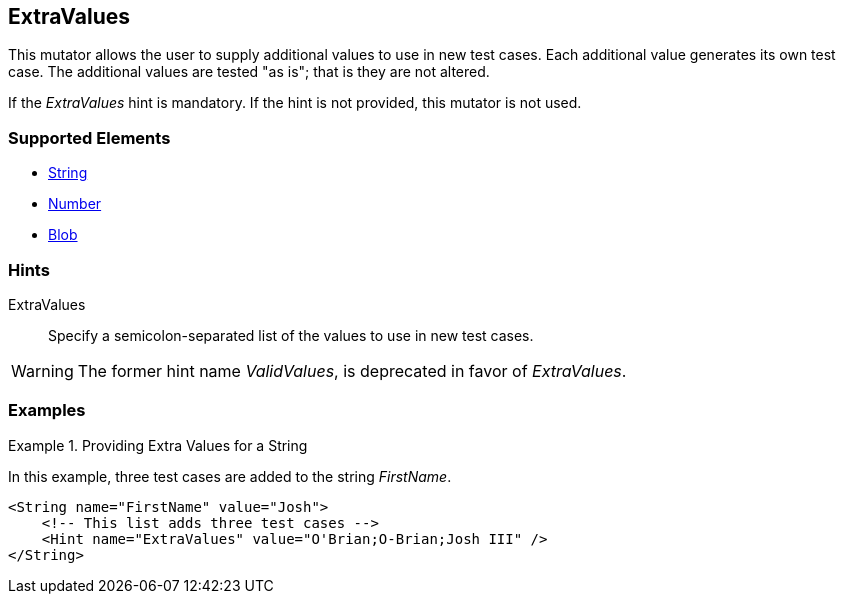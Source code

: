 <<<
[[Mutators_ExtraValues]]
== ExtraValues

This mutator allows the user to supply additional values to use in new test cases. Each additional value generates its own test case. The additional values are tested "as is"; that is they are not altered.

If the _ExtraValues_ hint is mandatory. If the hint is not provided, this mutator is not used.

=== Supported Elements

 * xref:String[String]
 * xref:Number[Number]
 * xref:Blob[Blob]

=== Hints

ExtraValues:: Specify a semicolon-separated list of the values to use in new test cases.

WARNING: The former hint name _ValidValues_, is deprecated in favor of _ExtraValues_.

=== Examples

.Providing Extra Values for a String
=================

In this example, three test cases are added to the string _FirstName_.

[source,xml]
----
<String name="FirstName" value="Josh">
    <!-- This list adds three test cases -->
    <Hint name="ExtraValues" value="O'Brian;O-Brian;Josh III" />
</String>
----

=================

